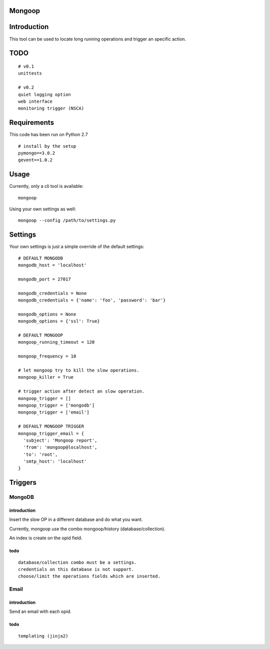 Mongoop
=======

Introduction
============
This tool can be used to locate long running operations and trigger an specific action.


TODO
====
::

  # v0.1
  unittests

  # v0.2
  quiet logging option
  web interface
  monitoring trigger (NSCA)

Requirements
============

This code has been run on Python 2.7
::

  # install by the setup
  pymongo==3.0.2
  gevent==1.0.2

Usage
=====

Currently, only a cli tool is available:
::

    mongoop


Using your own settings as well:
::

    mongoop --config /path/to/settings.py

Settings
========

Your own settings is just a simple override of the default settings:
::

    # DEFAULT MONGODB
    mongodb_host = 'localhost'

    mongodb_port = 27017

    mongodb_credentials = None
    mongodb_credentials = {'name': 'foo', 'password': 'bar'}

    mongodb_options = None
    mongodb_options = {'ssl': True}

    # DEFAULT MONGOOP
    mongoop_running_timeout = 120

    mongoop_frequency = 10

    # let mongoop try to kill the slow operations.
    mongoop_killer = True

    # trigger action after detect an slow operation.
    mongoop_trigger = []
    mongoop_trigger = ['mongodb']
    mongoop_trigger = ['email']

    # DEFAULT MONGOOP TRIGGER
    mongoop_trigger_email = {
      'subject': 'Mongoop report',
      'from': 'mongoop@localhost',
      'to': 'root',
      'smtp_host': 'localhost'
    }

Triggers
========

=======
MongoDB
=======

introduction
------------

Insert the slow OP in a different database and do what you want.

Currently, mongoop use the combo mongoop/history (database/collection).

An index is create on the opid field.

todo
----

::

  database/collection combo must be a settings.
  credentials on this database is not support.
  choose/limit the operations fields which are inserted.

=====
Email
=====

introduction
------------

Send an email with each opid.

todo
----

::

  templating (jinja2)
